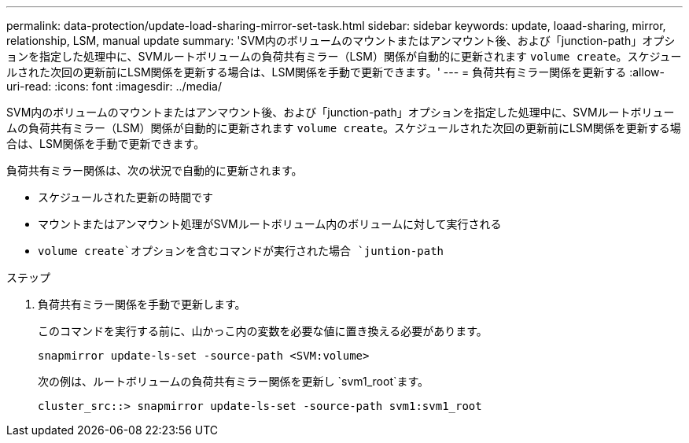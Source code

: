 ---
permalink: data-protection/update-load-sharing-mirror-set-task.html 
sidebar: sidebar 
keywords: update, loaad-sharing, mirror, relationship, LSM, manual update 
summary: 'SVM内のボリュームのマウントまたはアンマウント後、および「junction-path」オプションを指定した処理中に、SVMルートボリュームの負荷共有ミラー（LSM）関係が自動的に更新されます `volume create`。スケジュールされた次回の更新前にLSM関係を更新する場合は、LSM関係を手動で更新できます。' 
---
= 負荷共有ミラー関係を更新する
:allow-uri-read: 
:icons: font
:imagesdir: ../media/


[role="lead"]
SVM内のボリュームのマウントまたはアンマウント後、および「junction-path」オプションを指定した処理中に、SVMルートボリュームの負荷共有ミラー（LSM）関係が自動的に更新されます `volume create`。スケジュールされた次回の更新前にLSM関係を更新する場合は、LSM関係を手動で更新できます。

負荷共有ミラー関係は、次の状況で自動的に更新されます。

* スケジュールされた更新の時間です
* マウントまたはアンマウント処理がSVMルートボリューム内のボリュームに対して実行される
*  `volume create`オプションを含むコマンドが実行された場合 `juntion-path`


.ステップ
. 負荷共有ミラー関係を手動で更新します。
+
このコマンドを実行する前に、山かっこ内の変数を必要な値に置き換える必要があります。

+
[source, cli]
----
snapmirror update-ls-set -source-path <SVM:volume>
----
+
次の例は、ルートボリュームの負荷共有ミラー関係を更新し `svm1_root`ます。

+
[listing]
----
cluster_src::> snapmirror update-ls-set -source-path svm1:svm1_root
----

